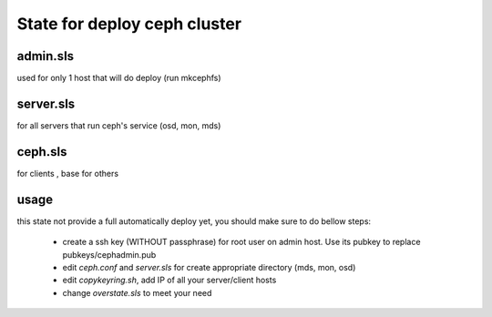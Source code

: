 State for deploy ceph cluster
====================

admin.sls
--------
used for only 1 host that will do deploy (run mkcephfs)

server.sls
--------
for all servers that run ceph's service (osd, mon, mds)

ceph.sls
--------
for clients , base for others

usage
------
this state not provide a full automatically deploy yet, you should make sure
to do bellow steps:

    - create a ssh key (WITHOUT passphrase) for root user on admin host. Use its pubkey to replace pubkeys/cephadmin.pub
    - edit `ceph.conf` and `server.sls` for create appropriate directory (mds, mon, osd)
    - edit `copykeyring.sh`, add IP of all your server/client hosts
    - change `overstate.sls` to meet your need
